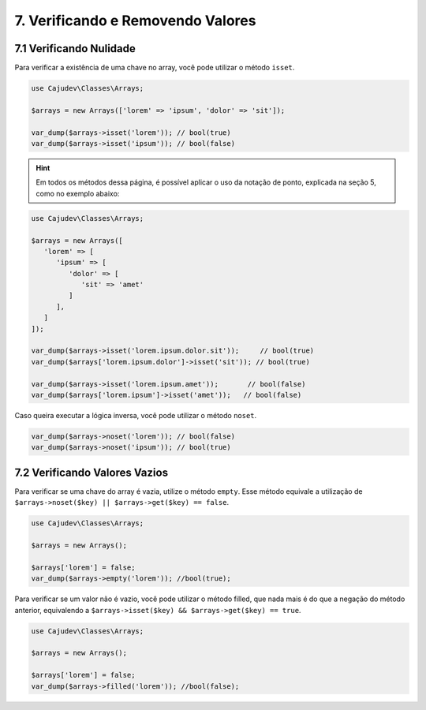 ==================================
7. Verificando e Removendo Valores
==================================

7.1 Verificando Nulidade
------------------------

Para verificar a existência de uma chave no array, você pode utilizar o método ``isset``.

.. code-block:: php

   use Cajudev\Classes\Arrays;

   $arrays = new Arrays(['lorem' => 'ipsum', 'dolor' => 'sit']);

   var_dump($arrays->isset('lorem')); // bool(true)
   var_dump($arrays->isset('ipsum')); // bool(false)

.. hint::

   Em todos os métodos dessa página, é possível aplicar o uso da notação de ponto,
   explicada na seção 5, como no exemplo abaixo:

.. code-block:: php

   use Cajudev\Classes\Arrays;

   $arrays = new Arrays([
      'lorem' => [
         'ipsum' => [
            'dolor' => [
               'sit' => 'amet'
            ]
         ],
      ]
   ]);

   var_dump($arrays->isset('lorem.ipsum.dolor.sit'));     // bool(true)
   var_dump($arrays['lorem.ipsum.dolor']->isset('sit')); // bool(true)

   var_dump($arrays->isset('lorem.ipsum.amet'));       // bool(false)
   var_dump($arrays['lorem.ipsum']->isset('amet'));   // bool(false)

Caso queira executar a lógica inversa, você pode utilizar o método ``noset``.

.. code-block:: php

   var_dump($arrays->noset('lorem')); // bool(false)
   var_dump($arrays->noset('ipsum')); // bool(true)

7.2 Verificando Valores Vazios
------------------------------

Para verificar se uma chave do array é vazia, utilize o método ``empty``.
Esse método equivale a utilização de ``$arrays->noset($key) || $arrays->get($key) == false``.

.. code-block:: php

   use Cajudev\Classes\Arrays;

   $arrays = new Arrays();

   $arrays['lorem'] = false;
   var_dump($arrays->empty('lorem')); //bool(true);

Para verificar se um valor não é vazio, você pode utilizar o método filled, que nada mais é
do que a negação do método anterior, equivalendo a ``$arrays->isset($key) && $arrays->get($key) == true``.

.. code-block:: php

   use Cajudev\Classes\Arrays;

   $arrays = new Arrays();

   $arrays['lorem'] = false;
   var_dump($arrays->filled('lorem')); //bool(false);